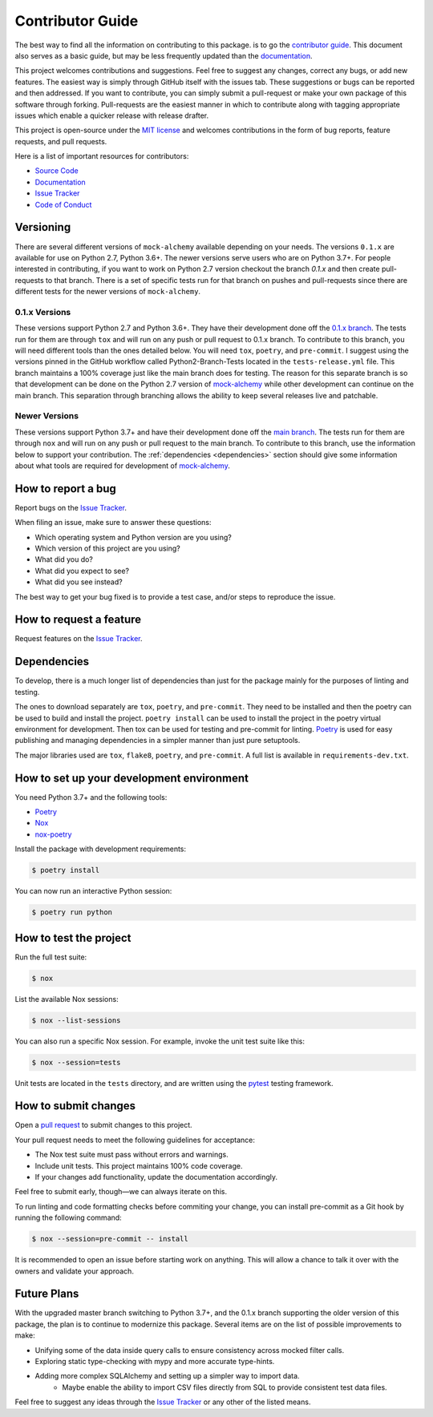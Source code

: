 Contributor Guide
==================

The best way to find all the information on contributing to this package. is to go the `contributor guide <https://mock-alchemy.readthedocs.io/en/latest/contributor_guide/>`__.
This document also serves as a basic guide, but may be less frequently updated than the `documentation <https://mock-alchemy.readthedocs.io/en/latest/>`__.

This project welcomes contributions and suggestions. Feel free to suggest any changes, correct any bugs,
or add new features. The easiest way is simply through GitHub itself with the issues tab. These suggestions or bugs
can be reported and then addressed. If you want to contribute, you can simply submit a pull-request or make your own package
of this software through forking. Pull-requests are the easiest manner in which to contribute along with tagging appropriate issues
which enable a quicker release with release drafter.


This project is open-source under the `MIT license`_ and
welcomes contributions in the form of bug reports, feature requests, and pull requests.

Here is a list of important resources for contributors:

- `Source Code`_
- `Documentation`_
- `Issue Tracker`_
- `Code of Conduct <https://mock-alchemy.readthedocs.io/en/latest/codeofconduct.html>`__

.. _MIT license: https://opensource.org/licenses/MIT
.. _Source Code: https://github.com/rajivsarvepalli/mock-alchemy
.. _Documentation: https://mock-alchemy.readthedocs.io/

Versioning
----------

There are several different versions of ``mock-alchemy`` available depending on your needs. The versions ``0.1.x`` are available for use on
Python 2.7, Python 3.6+. The newer versions serve users who are on Python 3.7+. For people interested in contributing, if you want to work
on Python 2.7 version checkout the branch `0.1.x` and then create pull-requests to that branch. There is a set of specific tests run for that
branch on pushes and pull-requests since there are different tests for the newer versions of ``mock-alchemy``.

0.1.x Versions
^^^^^^^^^^^^^^

These versions support Python 2.7 and Python 3.6+. They have their development done off the `0.1.x branch <https://github.com/rajivsarvepalli/mock-alchemy/tree/0.1.x>`__.
The tests run for them are through ``tox`` and will run on any push or pull request to 0.1.x branch. To contribute to this branch, you will need different tools
than the ones detailed below. You will need ``tox``, ``poetry``, and ``pre-commit``. I suggest using the versions pinned in the GitHub workflow called Python2-Branch-Tests located
in the ``tests-release.yml`` file. This branch maintains a 100% coverage just like the main branch does for testing. The reason for this separate branch is so that development
can be done on the Python 2.7 version of `mock-alchemy <https://mock-alchemy.readthedocs.io/en/latest/api_reference>`__ while other development can continue on the main branch. This separation through branching allows the ability to keep several releases
live and patchable.

Newer Versions
^^^^^^^^^^^^^^

These versions support Python 3.7+ and have their development done off the `main branch <https://github.com/rajivsarvepalli/mock-alchemy>`__.
The tests run for them are through ``nox`` and will run on any push or pull request to the main branch. To contribute to this branch, use the information
below to support your contribution. The :ref:`dependencies <dependencies>` section should give some information about what tools are required for development of `mock-alchemy <https://mock-alchemy.readthedocs.io/en/latest/api_reference>`__.

How to report a bug
-------------------

Report bugs on the `Issue Tracker`_.

When filing an issue, make sure to answer these questions:

- Which operating system and Python version are you using?
- Which version of this project are you using?
- What did you do?
- What did you expect to see?
- What did you see instead?

The best way to get your bug fixed is to provide a test case,
and/or steps to reproduce the issue.


How to request a feature
------------------------

Request features on the `Issue Tracker`_.


.. _dependencies:

Dependencies
------------

To develop, there is a much longer list of dependencies than just for the package mainly for the purposes of linting and testing.

The ones to download separately are ``tox``, ``poetry``, and ``pre-commit``. They need to be installed and then the poetry can be used to build and install the project.
``poetry install`` can be used to install the project in the poetry virtual environment for development. Then tox can be used for testing and pre-commit for
linting. `Poetry <https://python-poetry.org/>`__ is used for easy publishing and managing dependencies in a simpler manner than just pure setuptools.

The major libraries used are ``tox``, ``flake8``, ``poetry``, and ``pre-commit``. A full list is available in ``requirements-dev.txt``.

How to set up your development environment
------------------------------------------

You need Python 3.7+ and the following tools:

- Poetry_
- Nox_
- nox-poetry_

Install the package with development requirements:

.. code:: console

   $ poetry install

You can now run an interactive Python session:

.. code:: console

   $ poetry run python

.. _Poetry: https://python-poetry.org/
.. _Nox: https://nox.thea.codes/
.. _nox-poetry: https://nox-poetry.readthedocs.io/


How to test the project
-----------------------

Run the full test suite:

.. code:: console

   $ nox

List the available Nox sessions:

.. code:: console

   $ nox --list-sessions

You can also run a specific Nox session.
For example, invoke the unit test suite like this:

.. code:: console

   $ nox --session=tests

Unit tests are located in the ``tests`` directory,
and are written using the pytest_ testing framework.

.. _pytest: https://pytest.readthedocs.io/


How to submit changes
---------------------

Open a `pull request`_ to submit changes to this project.

Your pull request needs to meet the following guidelines for acceptance:

- The Nox test suite must pass without errors and warnings.
- Include unit tests. This project maintains 100% code coverage.
- If your changes add functionality, update the documentation accordingly.

Feel free to submit early, though—we can always iterate on this.

To run linting and code formatting checks before commiting your change, you can install pre-commit as a Git hook by running the following command:

.. code:: console

   $ nox --session=pre-commit -- install

It is recommended to open an issue before starting work on anything.
This will allow a chance to talk it over with the owners and validate your approach.

.. _pull request: https://github.com/rajivsarvepalli/mock-alchemy/pulls

Future Plans
------------

With the upgraded master branch switching to Python 3.7+, and the 0.1.x branch supporting the older version of this package, the plan
is to continue to modernize this package. Several items are on the list of possible improvements to make:

- Unifying some of the data inside query calls to ensure consistency across mocked filter calls.
- Exploring static type-checking with mypy and more accurate type-hints.
- Adding more complex SQLAlchemy and setting up a simpler way to import data.
   - Maybe enable the ability to import CSV files directly from SQL to provide consistent test data files.

Feel free to suggest any ideas through the `Issue Tracker`_ or any other of the listed means.

.. _Issue Tracker: https://github.com/rajivsarvepalli/mock-alchemy/issues
